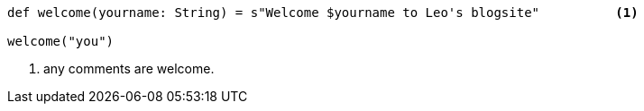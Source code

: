
```scala
def welcome(yourname: String) = s"Welcome $yourname to Leo's blogsite"          <1>

welcome("you")
```

<1> any comments are welcome.
